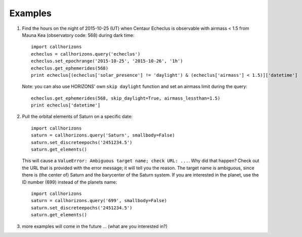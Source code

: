 .. _examples:

Examples
--------

1. Find the hours on the night of 2015-10-25 (UT) when Centaur
   Echeclus is observable with airmass < 1.5 from Mauna Kea
   (observatory code: 568) during dark time::

     import callhorizons
     echeclus = callhorizons.query('echeclus')
     echeclus.set_epochrange('2015-10-25', '2015-10-26', '1h')
     echeclus.get_ephemerides(568)
     print echeclus[(echeclus['solar_presence'] != 'daylight') & (echeclus['airmass'] < 1.5)]['datetime']

   Note: you can also use HORIZONS' own ``skip daylight`` function and
   set an airmass limit during the query::

     echeclus.get_ephemerides(568, skip_daylight=True, airmass_lessthan=1.5)
     print echeclus['datetime']

2. Pull the orbital elements of Saturn on a specific date::

     import callhorizons
     saturn = callhorizons.query('Saturn', smallbody=False)
     saturn.set_discreteepochs('2451234.5')
     saturn.get_elements()

   This will cause a ``ValueError: Ambiguous target name; check URL:
   ...``. Why did that happen? Check out the URL that is provided
   with the error message; it will tell you the reason. The target
   name is ambiguous, since there is (the center of) Saturn and the
   barycenter of the Saturn system. If you are interested in the
   planet, use the ID number (699) instead of the planets name::

     import callhorizons
     saturn = callhorizons.query('699', smallbody=False)
     saturn.set_discreteepochs('2451234.5')
     saturn.get_elements()

3. more examples will come in the future ... (what are you interested in?)
